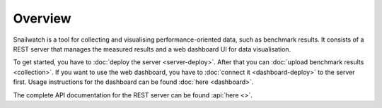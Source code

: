 Overview
========
Snailwatch is a tool for collecting and visualising performance-oriented data,
such as benchmark results. It consists of a REST server that manages the
measured results and a web dashboard UI for data visualisation.

To get started, you have to :doc:`deploy the server <server-deploy>`. After
that you can :doc:`upload benchmark results <collection>`. If you want
to use the web dashboard, you have to :doc:`connect it <dashboard-deploy>`
to the server first. Usage instructions for the dashboard can be found
:doc:`here <dashboard>`.

The complete API documentation for the REST server can be found
:api:`here <>`.
